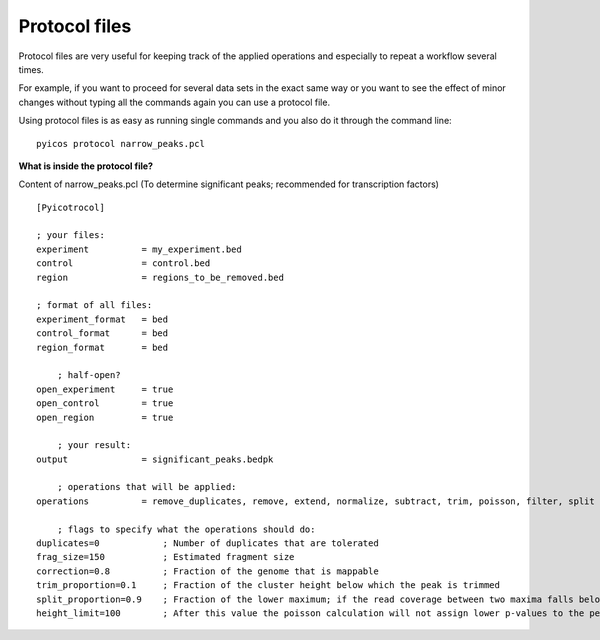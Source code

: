 
Protocol files
==============

Protocol files are very useful for keeping track of the applied operations and especially to repeat a workflow several times.

For example, if you want to proceed for several data sets in the exact same way or you want to see the effect of minor changes without typing all the commands again you can use a protocol file.

Using protocol files is as easy as running single commands and you also do it through the command line::

    pyicos protocol narrow_peaks.pcl

 
**What is inside the protocol file?**

 
Content of narrow_peaks.pcl (To determine significant peaks; recommended for transcription factors) ::

    [Pyicotrocol]

    ; your files:
    experiment          = my_experiment.bed 
    control             = control.bed
    region              = regions_to_be_removed.bed

    ; format of all files:
    experiment_format   = bed
    control_format      = bed
    region_format       = bed
    
        ; half-open?
    open_experiment     = true
    open_control        = true
    open_region         = true

        ; your result:
    output              = significant_peaks.bedpk 

        ; operations that will be applied:
    operations          = remove_duplicates, remove, extend, normalize, subtract, trim, poisson, filter, split

        ; flags to specify what the operations should do:
    duplicates=0            ; Number of duplicates that are tolerated
    frag_size=150           ; Estimated fragment size
    correction=0.8          ; Fraction of the genome that is mappable
    trim_proportion=0.1     ; Fraction of the cluster height below which the peak is trimmed 
    split_proportion=0.9    ; Fraction of the lower maximum; if the read coverage between two maxima falls below it the peak will be split    
    height_limit=100        ; After this value the poisson calculation will not assign lower p-values to the peaks anymore


.. Content of broad_peaks.pcl::     ; To determine significant peaks; recommended for histone modifications, RNA PolymeraseII and RNA-Seq peaks?


.. Content of CLIP-Seq.pcl::       ; To determine significant peaks; recommended for CLIP-Seq data



.. Content of Enrichment.pcl::      ; To determine regions that are enriched in one of the samples; recommended for histone modifications, RNA PolymeraseII and RNA-Seq





